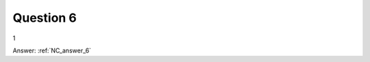 .. Adding labels to the beginning of your lab is helpful for linking to the lab from other pages
.. _NC_question_6:

-------------
Question 6
-------------



.. figure:: images/q6.png

1


Answer: :ref:`NC_answer_6`
